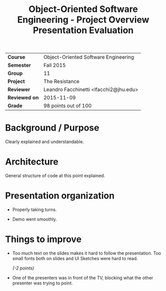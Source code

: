 #+TITLE: Object-Oriented Software Engineering - Project Overview Presentation Evaluation

| *Course*      | Object-Oriented Software Engineering   |
| *Semester*    | Fall 2015                              |
|---------------+----------------------------------------|
| *Group*       | 11                                     |
| *Project*     | The Resistance                         |
|---------------+----------------------------------------|
| *Reviewer*    | Leandro Facchinetti <lfacchi2@jhu.edu> |
| *Reviewed on* | 2015-11-09                             |
|---------------+----------------------------------------|
| *Grade*       | 98 points out of 100                   |

* Background / Purpose

  Clearly explained and understandable.

* Architecture

  General structure of code at this point explained.

* Presentation organization

  - Properly taking turns.

  - Demo went smoothly.

* Things to improve

  - Too much text on the slides makes it hard to follow the presentation. Too
    small fonts both on slides and UI Sketches were hard to read.

    /(-2 points)/

  - One of the presenters was in front of the TV, blocking what the other
    presenter was trying to point.
